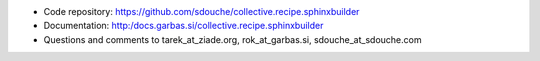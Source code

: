.. contents::

- Code repository: https://github.com/sdouche/collective.recipe.sphinxbuilder
- Documentation: http:/docs.garbas.si/collective.recipe.sphinxbuilder
- Questions and comments to tarek_at_ziade.org, rok_at_garbas.si, sdouche_at_sdouche.com

